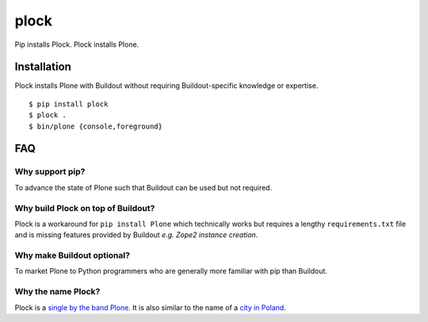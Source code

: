 plock
=====

.. image:: https://travis-ci.org/aclark4life/plock.png?branch=master

Pip installs Plock. Plock installs Plone.

.. image:: https://raw.githubusercontent.com/plock/plock/master/Plocktastic.png
    :align: center

Installation
------------

Plock installs Plone with Buildout without requiring Buildout-specific knowledge or expertise.

::

    $ pip install plock
    $ plock .
    $ bin/plone {console,foreground}

FAQ
---

Why support pip? 
~~~~~~~~~~~~~~~~

To advance the state of Plone such that Buildout can be used but not required.

Why build Plock on top of Buildout? 
~~~~~~~~~~~~~~~~~~~~~~~~~~~~~~~~~~~

Plock is a workaround for ``pip install Plone`` which technically works but requires a lengthy ``requirements.txt`` file and is missing features provided by Buildout *e.g. Zope2 instance creation*.

Why make Buildout optional? 
~~~~~~~~~~~~~~~~~~~~~~~~~~~

To market Plone to Python programmers who are generally more familiar with pip than Buildout.

Why the name Plock?
~~~~~~~~~~~~~~~~~~~

Plock is a `single by the band Plone <http://www.youtube.com/watch?v=IlLzsF61n-8>`_. It is also similar to the name of a `city in Poland <http://en.wikipedia.org/wiki/P%C5%82ock>`_.
